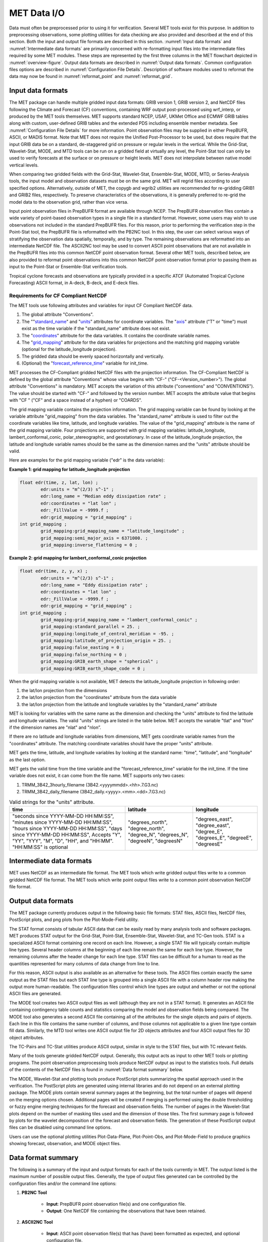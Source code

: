 .. _data_io:

MET Data I/O
============

Data must often be preprocessed prior to using it for verification. Several MET tools exist for this purpose. In addition to preprocessing observations, some plotting utilities for data checking are also provided and described at the end of this section. Both the input and output file formats are described in this section. :numref:`Input data formats` and :numref:`Intermediate data formats` are primarily concerned with re-formatting input files into the intermediate files required by some MET modules. These steps are represented by the first three columns in the MET flowchart depicted in :numref:`overview-figure`. Output data formats are described in :numref:`Output data formats`. Common configuration files options are described in :numref:`Configuration File Details`. Description of software modules used to reformat the data may now be found in :numref:`reformat_point`  and :numref:`reformat_grid`.

.. _Input data formats:

Input data formats
__________________

The MET package can handle multiple gridded input data formats: GRIB version 1, GRIB version 2, and NetCDF files following the Climate and Forecast (CF) conventions, containing WRF output post-processed using wrf_interp, or produced by the MET tools themselves. MET supports standard NCEP, USAF, UKMet Office and ECMWF GRIB tables along with custom, user-defined GRIB tables and the extended PDS including ensemble member metadata. See :numref:`Configuration File Details` for more information. Point observation files may be supplied in either PrepBUFR, ASCII, or MADIS format. Note that MET does not require the Unified Post-Processor to be used, but does require that the input GRIB data be on a standard, de-staggered grid on pressure or regular levels in the vertical. While the Grid-Stat, Wavelet-Stat, MODE, and MTD tools can be run on a gridded field at virtually any level, the Point-Stat tool can only be used to verify forecasts at the surface or on pressure or height levels. MET does not interpolate between native model vertical levels.

When comparing two gridded fields with the Grid-Stat, Wavelet-Stat, Ensemble-Stat, MODE, MTD, or Series-Analysis tools, the input model and observation datasets must be on the same grid. MET will regrid files according to user specified options. Alternatively, outside of MET, the copygb and wgrib2 utilities are recommended for re-gridding GRIB1 and GRIB2 files, respectively. To preserve characteristics of the observations, it is generally preferred to re-grid the model data to the observation grid, rather than vice versa.

Input point observation files in PrepBUFR format are available through NCEP. The PrepBUFR observation files contain a wide variety of point-based observation types in a single file in a standard format. However, some users may wish to use observations not included in the standard PrepBUFR files. For this reason, prior to performing the verification step in the Point-Stat tool, the PrepBUFR file is reformatted with the PB2NC tool. In this step, the user can select various ways of stratifying the observation data spatially, temporally, and by type. The remaining observations are reformatted into an intermediate NetCDF file. The ASCII2NC tool may be used to convert ASCII point observations that are not available in the PrepBUFR files into this common NetCDF point observation format. Several other MET tools, described below, are also provided to reformat point observations into this common NetCDF point observation format prior to passing them as input to the Point-Stat or Ensemble-Stat verification tools.

Tropical cyclone forecasts and observations are typically provided in a specific ATCF (Automated Tropical Cyclone Forecasting) ASCII format, in A-deck, B-deck, and E-deck files.

Requirements for CF Compliant NetCDF
~~~~~~~~~~~~~~~~~~~~~~~~~~~~~~~~~~~~

The MET tools use following attributes and variables for input CF Compliant NetCDF data.

1. The global attribute "Conventions".

2. The ""`standard_name <https://cfconventions.org/Data/cf-conventions/cf-conventions-1.9/cf-conventions.html#standard-name>`_" and "`units <https://cfconventions.org/Data/cf-conventions/cf-conventions-1.9/cf-conventions.html#units>`_" attributes for coordinate variables. The "`axis <https://cfconventions.org/Data/cf-conventions/cf-conventions-1.9/cf-conventions.html#time-axis-ex>`_" attribute ("T" or "time") must exist as the time variable if the "standard_name" attribute does not exist.

3. The "`coordinates <https://cfconventions.org/Data/cf-conventions/cf-conventions-1.9/cf-conventions.html#coordinate-types>`_" attribute for the data variables. It contains the coordinate variable names.

4. The "`grid_mapping <https://cfconventions.org/Data/cf-conventions/cf-conventions-1.9/cf-conventions.html#appendix-grid-mappings>`_" attribute for the data variables for projections and the matching grid mapping variable (optional for the latitude_longitude projection).

5. The gridded data should be evenly spaced horizontally and vertically.

6. (Optional) the "`forecast_reference_time <https://cfconventions.org/Data/cf-conventions/cf-conventions-1.9/cf-conventions.html#scalar-coordinate-variables>`_" variable for init_time.

MET processes the CF-Compliant gridded NetCDF files with the projection information. The CF-Compliant NetCDF is defined by the global attribute "Conventions" whose value begins with "CF-" ("CF-<Version_number>"). The global attribute "Conventions" is mandatory. MET accepts the variation of this attribute ("conventions" and "CONVENTIONS"). The value should be started with "CF-" and followed by the version number. MET accepts the attribute value that begins with "CF " ("CF" and a space instead of a hyphen) or "COARDS".

The grid mapping variable contains the projection information. The grid mapping variable can be found by looking at the variable attribute "grid_mapping" from the data variables. The "standard_name" attribute is used to filter out the coordinate variables like time, latitude, and longitude variables. The value of the "grid_mapping" attribute is the name of the grid mapping variable. Four projections are supported with grid mapping variables: latitude_longitude, lambert_conformal_conic, polar_stereographic, and geostationary. In case of the latitude_longitude projection, the latitude and longitude variable names should be the same as the dimension names and the "units" attribute should be valid.

Here are examples for the grid mapping variable ("edr" is the data variable):

**Example 1: grid mapping for latitude_longitude projection**

.. code-block:: none

    float edr(time, z, lat, lon) ;
            edr:units = "m^(2/3) s^-1" ;
            edr:long_name = "Median eddy dissipation rate" ;
            edr:coordinates = "lat lon" ;
            edr:_FillValue = -9999.f ;
            edr:grid_mapping = "grid_mapping" ;
    int grid_mapping ;
            grid_mapping:grid_mapping_name = "latitude_longitude" ;
            grid_mapping:semi_major_axis = 6371000. ;
            grid_mapping:inverse_flattening = 0 ;


**Example 2: grid mapping for lambert_conformal_conic projection**

.. code-block:: none

    float edr(time, z, y, x) ;
            edr:units = "m^(2/3) s^-1" ;
            edr:long_name = "Eddy dissipation rate" ;
            edr:coordinates = "lat lon" ;
            edr:_FillValue = -9999.f ;
            edr:grid_mapping = "grid_mapping" ;
    int grid_mapping ;
            grid_mapping:grid_mapping_name = "lambert_conformal_conic" ;
            grid_mapping:standard_parallel = 25. ;
            grid_mapping:longitude_of_central_meridian = -95. ;
            grid_mapping:latitude_of_projection_origin = 25. ;
            grid_mapping:false_easting = 0 ;
            grid_mapping:false_northing = 0 ;
            grid_mapping:GRIB_earth_shape = "spherical" ;
            grid_mapping:GRIB_earth_shape_code = 0 ;

When the grid mapping variable is not available, MET detects the latitude_longitude projection in following order:

1. the lat/lon projection from the dimensions

2. the lat/lon projection from the "coordinates" attribute from the data variable

3. the lat/lon projection from the latitude and longitude variables by the "standard_name" attribute

MET is looking for variables with the same name as the dimension and checking the "units" attribute to find the latitude and longitude variables. The valid "units" strings are listed in the table below. MET accepts the variable "tlat" and "tlon" if the dimension names are "nlat" and "nlon”.

If there are no latitude and longitude variables from dimensions, MET gets coordinate variable names from the "coordinates" attribute. The matching coordinate variables should have the proper "units" attribute.

MET gets the time, latitude, and longitude variables by looking at the standard name: "time", "latitude", and "longitude" as the last option.

MET gets the valid time from the time variable and the "forecast_reference_time" variable for the init_time. If the time variable does not exist, it can come from the file name. MET supports only two cases:

1. TRMM_3B42_3hourly_filename (3B42.<yyyymmdd>.<hh>.7.G3.nc)

2. TRMM_3B42_daily_filename (3B42_daily.<yyyy>.<mm>.<dd>.7.G3.nc)

.. list-table:: Valid strings for the "units" attribute.
  :widths: auto
  :header-rows: 1

  * - time
    - latitude
    - longitude
  * - "seconds since YYYY-MM-DD HH:MM:SS",
      "minutes since YYYY-MM-DD HH:MM:SS",
      "hours since YYYY-MM-DD HH:MM:SS",
      "days since YYYY-MM-DD HH:MM:SS",
      Accepts "Y", "YY", "YYY", "M", "D", "HH", and "HH:MM".
      "HH:MM:SS" is optional
    - "degrees_north",
      "degree_north",
      "degree_N",
      "degrees_N",
      "degreeN",
      "degreesN"
    - "degrees_east",
      "degree_east",
      "degree_E",
      "degrees_E",
      "degreeE",
      "degreesE"


.. _Intermediate data formats:

Intermediate data formats
_________________________

MET uses NetCDF as an intermediate file format. The MET tools which write gridded output files write to a common gridded NetCDF file format. The MET tools which write point output files write to a common point observation NetCDF file format.

.. _Output data formats:

Output data formats
___________________

The MET package currently produces output in the following basic file formats: STAT files, ASCII files, NetCDF files, PostScript plots, and png plots from the Plot-Mode-Field utility.

The STAT format consists of tabular ASCII data that can be easily read by many analysis tools and software packages. MET produces STAT output for the Grid-Stat, Point-Stat, Ensemble-Stat, Wavelet-Stat, and TC-Gen tools. STAT is a specialized ASCII format containing one record on each line. However, a single STAT file will typically contain multiple line types. Several header columns at the beginning of each line remain the same for each line type. However, the remaining columns after the header change for each line type. STAT files can be difficult for a human to read as the quantities represented for many columns of data change from line to line.

For this reason, ASCII output is also available as an alternative for these tools. The ASCII files contain exactly the same output as the STAT files but each STAT line type is grouped into a single ASCII file with a column header row making the output more human-readable. The configuration files control which line types are output and whether or not the optional ASCII files are generated.

The MODE tool creates two ASCII output files as well (although they are not in a STAT format). It generates an ASCII file containing contingency table counts and statistics comparing the model and observation fields being compared. The MODE tool also generates a second ASCII file containing all of the attributes for the single objects and pairs of objects. Each line in this file contains the same number of columns, and those columns not applicable to a given line type contain fill data. Similarly, the MTD tool writes one ASCII output file for 2D objects attributes and four ASCII output files for 3D object attributes.

The TC-Pairs and TC-Stat utilities produce ASCII output, similar in style to the STAT files, but with TC relevant fields.

Many of the tools generate gridded NetCDF output. Generally, this output acts as input to other MET tools or plotting programs. The point observation preprocessing tools produce NetCDF output as input to the statistics tools. Full details of the contents of the NetCDF files is found in :numref:`Data format summary` below.

The MODE, Wavelet-Stat and plotting tools produce PostScript plots summarizing the spatial approach used in the verification. The PostScript plots are generated using internal libraries and do not depend on an external plotting package. The MODE plots contain several summary pages at the beginning, but the total number of pages will depend on the merging options chosen. Additional pages will be created if merging is performed using the double thresholding or fuzzy engine merging techniques for the forecast and observation fields. The number of pages in the Wavelet-Stat plots depend on the number of masking tiles used and the dimension of those tiles. The first summary page is followed by plots for the wavelet decomposition of the forecast and observation fields. The generation of these PostScript output files can be disabled using command line options.

Users can use the optional plotting utilities Plot-Data-Plane, Plot-Point-Obs, and Plot-Mode-Field to produce graphics showing forecast, observation, and MODE object files.

.. _Data format summary:

Data format summary
___________________

The following is a summary of the input and output formats for each of the tools currently in MET. The output listed is the maximum number of possible output files. Generally, the type of output files generated can be controlled by the configuration files and/or the command line options:

#. **PB2NC Tool**

    * **Input**: PrepBUFR point observation file(s) and one configuration file.

    * **Output**: One NetCDF file containing the observations that have been retained.

#. **ASCII2NC Tool**

    * **Input**: ASCII point observation file(s) that has (have) been formatted as expected, and optional configuration file.

    * **Output**: One NetCDF file containing the reformatted observations.

#. **MADIS2NC Tool**

    * **Input**: MADIS point observation file(s) in NetCDF format.

    * **Output**: One NetCDF file containing the reformatted observations.


#. **LIDAR2NC Tool**

    * **Input**: One CALIPSO satellite HDF file.

    * **Output**: One NetCDF file containing the reformatted observations.

#. **IODA2NC Tool**

    * **Input**: IODA observation file(s) in NetCDF format.

    * **Output**: One NetCDF file containing the reformatted observations.

#. **Point2Grid Tool**

    * **Input**: One NetCDF file in the common point observation format.

    * **Output**: One NetCDF file containing a gridded representation of the point observations.

#. **Pcp-Combine Tool**

    * **Input**: Two or more gridded model or observation files (in GRIB format for "sum" command, or any gridded file for "add", "subtract", and "derive" commands) containing data (often accumulated precipitation) to be combined.

    * **Output**: One NetCDF file containing output for the requested operation(s).

#. **Regrid-Data-Plane Tool**

    * **Input**: One gridded model or observation field and one gridded field to provide grid specification if desired.

    * **Output**: One NetCDF file containing the regridded data field(s).

#. **Shift-Data-Plane Tool**

    * **Input**: One gridded model or observation field.

    * **Output**: One NetCDF file containing the shifted data field.

#. **MODIS-Regrid Tool**

    * **Input**: One gridded model or observation field and one gridded field to provide grid specification.

    * **Output**: One NetCDF file containing the regridded data field.

#. **Gen-VX-Mask Tool**

    * **Input**: One gridded model or observation file and one file defining the masking region (varies based on masking type).

    * **Output**: One NetCDF file containing a bitmap for the resulting masking region.

#. **Point-Stat Tool**

    * **Input**: One gridded model file, at least one NetCDF file in the common point observation format, and one configuration file.

    * **Output**: One STAT file containing all of the requested line types and several ASCII files for each line type requested.

#. **Grid-Stat Tool**

    * **Input**: One gridded model file, one gridded observation file, and one configuration file.

    * **Output**: One STAT file containing all of the requested line types, several ASCII files for each line type requested, and one NetCDF file containing the matched pair data and difference field for each verification region and variable type/level being verified.

#. **Ensemble Stat Tool**

    * **Input**: An arbitrary number of gridded model files, one or more gridded and/or point observation files, and one configuration file. Point and gridded observations are both accepted.

    * **Output**: One NetCDF file containing requested ensemble forecast information. If observations are provided, one STAT file containing all requested line types, several ASCII files for each line type requested, and one NetCDF file containing gridded observation ranks.

#. **Wavelet-Stat Tool**

    * **Input**: One gridded model file, one gridded observation file, and one configuration file.

    * **Output**: One STAT file containing the "ISC" line type, one ASCII file containing intensity-scale information and statistics, one NetCDF file containing information about the wavelet decomposition of forecast and observed fields and their differences, and one PostScript file containing plots and summaries of the intensity-scale verification.

#. **GSID2MPR Tool**

    * **Input**: One or more binary GSI diagnostic files (conventional or radiance) to be reformatted.

    * **Output**: One ASCII file in matched pair (MPR) format.

#. **GSID2ORANK Tool**

    * **Input**: One or more binary GSI diagnostic files (conventional or radiance) to be reformatted.

    * **Output**: One ASCII file in observation rank (ORANK) format.

#. **Stat-Analysis Tool**

    * **Input**: One or more STAT files output from the Point-Stat, Grid-Stat, Ensemble Stat, Wavelet-Stat, or TC-Gen tools and, optionally, one configuration file containing specifications for the analysis job(s) to be run on the STAT data.

    * **Output**: ASCII output of the analysis jobs is printed to the screen unless redirected to a file using the "-out" option or redirected to a STAT output file using the "-out_stat" option.

#. **Series-Analysis Tool**

    * **Input**: An arbitrary number of gridded model files and gridded observation files and one configuration file.

    * **Output**: One NetCDF file containing requested output statistics on the same grid as the input files.

#. **Grid-Diag Tool**

    * **Input**: An arbitrary number of gridded data files and one configuration file.

    * **Output**: One NetCDF file containing individual and joint histograms of the requested data.

#. **MODE Tool**

    * **Input**: One gridded model file, one gridded observation file, and one or two configuration files.

    * **Output**: One ASCII file containing contingency table counts and statistics, one ASCII file containing single and pair object attribute values, one NetCDF file containing object indices for the gridded simple and cluster object fields, and one PostScript plot containing a summary of the features-based verification performed.

#. **MODE-Analysis Tool**

    * **Input**: One or more MODE object statistics files from the MODE tool and, optionally, one configuration file containing specification for the analysis job(s) to be run on the object data.

    * **Output**: ASCII output of the analysis jobs will be printed to the screen unless redirected to a file using the "-out" option.

#. **MODE-TD Tool**

    * **Input**: Two or more gridded model files, two or more gridded observation files, and one configuration file.

    * **Output**: One ASCII file containing 2D object attributes, four ASCII files containing 3D object attributes, and one NetCDF file containing object indices for the gridded simple and cluster object fields.

#. **TC-Dland Tool**

    * **Input**: One or more files containing the longitude (Degrees East) and latitude (Degrees North) of all the coastlines and islands considered to be a significant landmass.

    * **Output**: One NetCDF format file containing a gridded field representing the distance to the nearest coastline or island, as specified in the input file.

#. **TC-Pairs Tool**

    * **Input**: At least one A-deck or E-deck file and one B-deck ATCF format file containing output from a tropical cyclone tracker and one configuration file. The A-deck files contain forecast tracks, the E-deck files contain forecast probabilities, and the B-deck files are typically the NHC Best Track Analysis but could also be any ATCF format reference.

    * **Output**: ASCII output with the suffix .tcst.

#. **TC-Stat Tool**

    * **Input**: One or more TCSTAT output files output from the TC-Pairs tool and, optionally, one configuration file containing specifications for the analysis job(s) to be run on the TCSTAT data.

    * **Output**: ASCII output of the analysis jobs will be printed to the screen unless redirected to a file using the "-out" option.

#. **TC-Gen Tool**

    * **Input**: One or more Tropical Cyclone genesis format files, one or more verifying operational and BEST track files in ATCF format, and one configuration file.

    * **Output**: One STAT file containing all of the requested line types, several ASCII files for each line type requested, and one gridded NetCDF file containing counts of track points.

#. **TC-RMW Tool**

    * **Input**: One or more gridded data files, one ATCF track file defining the storm location, and one configuration file.

    * **Output**: One gridded NetCDF file containing the requested model fields transformed into cylindrical coordinates.

#. **RMW-Analysis Tool**

    * **Input**: One or more NetCDF output files from the TC-RMW tool and one configuration file.

    * **Output**: One NetCDF file for results aggregated across the filtered set of input files.

#. **Plot-Point-Obs Tool**

    * **Input**: One NetCDF file containing point observation from the ASCII2NC, PB2NC, MADIS2NC, or LIDAR2NC tool.

    * **Output**: One postscript file containing a plot of the requested field.

#. **Plot-Data-Plane Tool**

    * **Input**: One gridded data file to be plotted.

    * **Output**: One postscript file containing a plot of the requested field.

#. **Plot-MODE-Field Tool**

    * **Input**: One or more MODE output files to be used for plotting and one configuration file.

    * **Output**: One PNG file with the requested MODE objects plotted. Options for objects include raw, simple or cluster and forecast or observed objects.

#. **GIS-Util Tools**

    * **Input**: ESRI shape files ending in .dbf, .shp, or .shx.

    * **Output**: ASCII description of their contents printed to the screen.

.. _Configuration File Details:
  
Configuration File Details
__________________________

Part of the strength of MET is the leveraging of capability across tools. There are several configuration options that are common to many of the tools.

Many of the MET tools use a configuration file to set parameters. This prevents the command line from becoming too long and cumbersome and makes the output easier to duplicate.


The configuration file details are described in :ref:`config_options` and :ref:`config_options_tc`.
